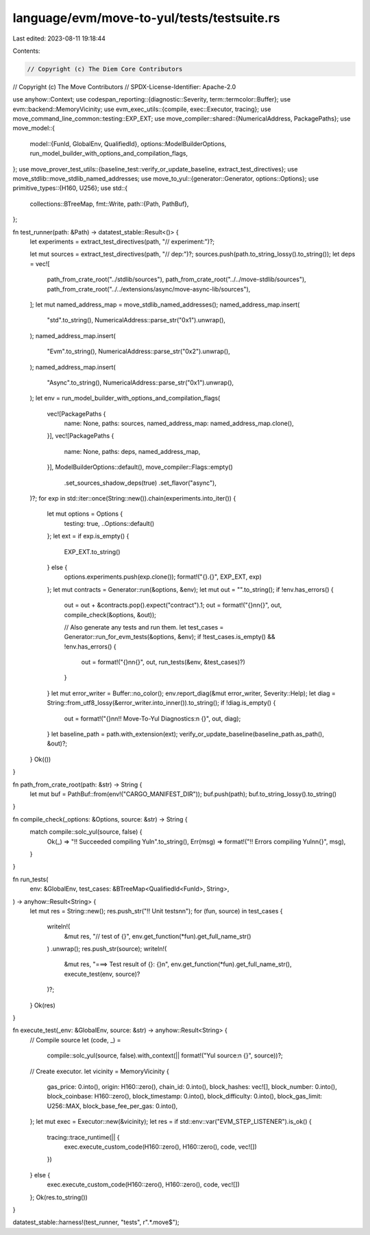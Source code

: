 language/evm/move-to-yul/tests/testsuite.rs
===========================================

Last edited: 2023-08-11 19:18:44

Contents:

.. code-block:: rs

    // Copyright (c) The Diem Core Contributors
// Copyright (c) The Move Contributors
// SPDX-License-Identifier: Apache-2.0

use anyhow::Context;
use codespan_reporting::{diagnostic::Severity, term::termcolor::Buffer};
use evm::backend::MemoryVicinity;
use evm_exec_utils::{compile, exec::Executor, tracing};
use move_command_line_common::testing::EXP_EXT;
use move_compiler::shared::{NumericalAddress, PackagePaths};
use move_model::{
    model::{FunId, GlobalEnv, QualifiedId},
    options::ModelBuilderOptions,
    run_model_builder_with_options_and_compilation_flags,
};
use move_prover_test_utils::{baseline_test::verify_or_update_baseline, extract_test_directives};
use move_stdlib::move_stdlib_named_addresses;
use move_to_yul::{generator::Generator, options::Options};
use primitive_types::{H160, U256};
use std::{
    collections::BTreeMap,
    fmt::Write,
    path::{Path, PathBuf},
};

fn test_runner(path: &Path) -> datatest_stable::Result<()> {
    let experiments = extract_test_directives(path, "// experiment:")?;

    let mut sources = extract_test_directives(path, "// dep:")?;
    sources.push(path.to_string_lossy().to_string());
    let deps = vec![
        path_from_crate_root("../stdlib/sources"),
        path_from_crate_root("../../move-stdlib/sources"),
        path_from_crate_root("../../extensions/async/move-async-lib/sources"),
    ];
    let mut named_address_map = move_stdlib_named_addresses();
    named_address_map.insert(
        "std".to_string(),
        NumericalAddress::parse_str("0x1").unwrap(),
    );
    named_address_map.insert(
        "Evm".to_string(),
        NumericalAddress::parse_str("0x2").unwrap(),
    );
    named_address_map.insert(
        "Async".to_string(),
        NumericalAddress::parse_str("0x1").unwrap(),
    );
    let env = run_model_builder_with_options_and_compilation_flags(
        vec![PackagePaths {
            name: None,
            paths: sources,
            named_address_map: named_address_map.clone(),
        }],
        vec![PackagePaths {
            name: None,
            paths: deps,
            named_address_map,
        }],
        ModelBuilderOptions::default(),
        move_compiler::Flags::empty()
            .set_sources_shadow_deps(true)
            .set_flavor("async"),
    )?;
    for exp in std::iter::once(String::new()).chain(experiments.into_iter()) {
        let mut options = Options {
            testing: true,
            ..Options::default()
        };
        let ext = if exp.is_empty() {
            EXP_EXT.to_string()
        } else {
            options.experiments.push(exp.clone());
            format!("{}.{}", EXP_EXT, exp)
        };
        let mut contracts = Generator::run(&options, &env);
        let mut out = "".to_string();
        if !env.has_errors() {
            out = out + &contracts.pop().expect("contract").1;
            out = format!("{}\n\n{}", out, compile_check(&options, &out));

            // Also generate any tests and run them.
            let test_cases = Generator::run_for_evm_tests(&options, &env);
            if !test_cases.is_empty() && !env.has_errors() {
                out = format!("{}\n\n{}", out, run_tests(&env, &test_cases)?)
            }
        }
        let mut error_writer = Buffer::no_color();
        env.report_diag(&mut error_writer, Severity::Help);
        let diag = String::from_utf8_lossy(&error_writer.into_inner()).to_string();
        if !diag.is_empty() {
            out = format!("{}\n\n!! Move-To-Yul Diagnostics:\n {}", out, diag);
        }
        let baseline_path = path.with_extension(ext);
        verify_or_update_baseline(baseline_path.as_path(), &out)?;
    }
    Ok(())
}

fn path_from_crate_root(path: &str) -> String {
    let mut buf = PathBuf::from(env!("CARGO_MANIFEST_DIR"));
    buf.push(path);
    buf.to_string_lossy().to_string()
}

fn compile_check(_options: &Options, source: &str) -> String {
    match compile::solc_yul(source, false) {
        Ok(_) => "!! Succeeded compiling Yul\n".to_string(),
        Err(msg) => format!("!! Errors compiling Yul\n\n{}", msg),
    }
}

fn run_tests(
    env: &GlobalEnv,
    test_cases: &BTreeMap<QualifiedId<FunId>, String>,
) -> anyhow::Result<String> {
    let mut res = String::new();
    res.push_str("!! Unit tests\n\n");
    for (fun, source) in test_cases {
        writeln!(
            &mut res,
            "// test of {}",
            env.get_function(*fun).get_full_name_str()
        )
        .unwrap();
        res.push_str(source);
        writeln!(
            &mut res,
            "===> Test result of {}: {}\n",
            env.get_function(*fun).get_full_name_str(),
            execute_test(env, source)?
        )?;
    }
    Ok(res)
}

fn execute_test(_env: &GlobalEnv, source: &str) -> anyhow::Result<String> {
    // Compile source
    let (code, _) =
        compile::solc_yul(source, false).with_context(|| format!("Yul source:\n {}", source))?;

    // Create executor.
    let vicinity = MemoryVicinity {
        gas_price: 0.into(),
        origin: H160::zero(),
        chain_id: 0.into(),
        block_hashes: vec![],
        block_number: 0.into(),
        block_coinbase: H160::zero(),
        block_timestamp: 0.into(),
        block_difficulty: 0.into(),
        block_gas_limit: U256::MAX,
        block_base_fee_per_gas: 0.into(),
    };
    let mut exec = Executor::new(&vicinity);
    let res = if std::env::var("EVM_STEP_LISTENER").is_ok() {
        tracing::trace_runtime(|| {
            exec.execute_custom_code(H160::zero(), H160::zero(), code, vec![])
        })
    } else {
        exec.execute_custom_code(H160::zero(), H160::zero(), code, vec![])
    };
    Ok(res.to_string())
}

datatest_stable::harness!(test_runner, "tests", r".*\.move$");


